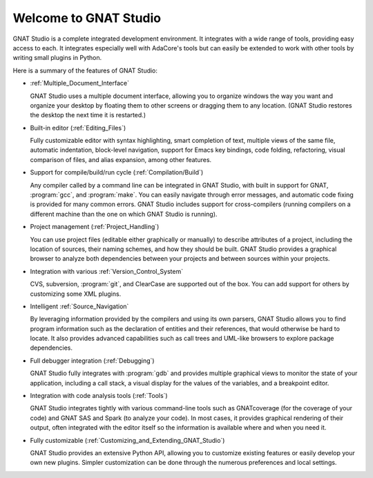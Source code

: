 **************************************
Welcome to GNAT Studio
**************************************

GNAT Studio is a complete integrated development environment.  It integrates
with a wide range of tools, providing easy access to each. It integrates
especially well with AdaCore's tools but can easily be extended to work
with other tools by writing small plugins in Python.

Here is a summary of the features of GNAT Studio:

* :ref:`Multiple_Document_Interface`

  GNAT Studio uses a multiple document interface, allowing you to organize
  windows the way you want and organize your desktop by floating them to other
  screens or dragging them to any location.  (GNAT Studio restores the desktop
  the next time it is restarted.)

* Built-in editor (:ref:`Editing_Files`)

  Fully customizable editor with syntax highlighting, smart completion of text,
  multiple views of the same file, automatic indentation, block-level
  navigation, support for Emacs key bindings, code folding, refactoring, visual
  comparison of files, and alias expansion, among other features.

* Support for compile/build/run cycle (:ref:`Compilation/Build`)

  Any compiler called by a command line can be integrated in GNAT Studio, with
  built in support for GNAT, :program:`gcc`, and :program:`make`.  You can
  easily navigate through error messages, and automatic code fixing is
  provided for many common errors.  GNAT Studio includes support for
  cross-compilers (running compilers on a different machine than the one on
  which GNAT Studio is running).

* Project management (:ref:`Project_Handling`)

  You can use project files (editable either graphically or manually) to
  describe attributes of a project, including the location of sources,
  their naming schemes, and how they should be built.  GNAT Studio provides a
  graphical browser to analyze both dependencies between your projects and
  between sources within your projects.

* Integration with various :ref:`Version_Control_System`

  CVS, subversion, :program:`git`, and ClearCase are supported out of the
  box.  You can add support for others by customizing some XML plugins.

* Intelligent :ref:`Source_Navigation`

  By leveraging information provided by the compilers and using its own
  parsers, GNAT Studio allows you to find program information such as the
  declaration of entities and their references, that would otherwise be
  hard to locate.  It also provides advanced capabilities such as call
  trees and UML-like browsers to explore package dependencies.

* Full debugger integration (:ref:`Debugging`)

  GNAT Studio fully integrates with :program:`gdb` and provides multiple
  graphical views to monitor the state of your application, including a call
  stack, a visual display for the values of the variables, and a breakpoint
  editor.

* Integration with code analysis tools (:ref:`Tools`)

  GNAT Studio integrates tightly with various command-line tools such as
  GNATcoverage (for the coverage of your code) and GNAT SAS and Spark
  (to analyze your code). In most cases, it provides graphical rendering
  of their output, often integrated with the editor itself so the information
  is available where and when you need it.

* Fully customizable (:ref:`Customizing_and_Extending_GNAT_Studio`)

  GNAT Studio provides an extensive Python API, allowing you to customize
  existing features or easily develop your own new plugins.  Simpler
  customization can be done through the numerous preferences and local
  settings.

